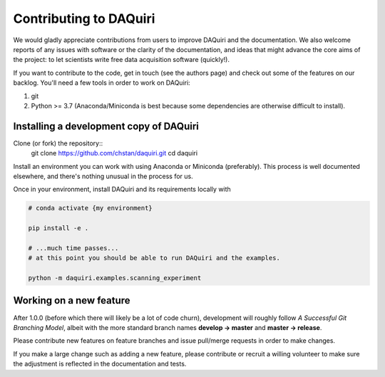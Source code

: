 Contributing to DAQuiri
=======================

We would gladly appreciate contributions from users to improve DAQuiri and
the documentation. We also welcome reports of any issues with software or the
clarity of the documentation, and ideas that might advance the core aims
of the project: to let scientists write free data acquisition software
(quickly!).

If you want to contribute to the code, get in touch (see the authors page) and
check out some of the features on our backlog. You'll need a few tools in order
to work on DAQuiri:

1. git
2. Python >= 3.7 (Anaconda/Miniconda is best because some dependencies are otherwise
   difficult to install).

Installing a development copy of DAQuiri
----------------------------------------

Clone (or fork) the repository::
    git clone https://github.com/chstan/daquiri.git
    cd daquiri

Install an environment you can work with using Anaconda or Miniconda (preferably).
This process is well documented elsewhere, and there's nothing unusual in the process
for us.

Once in your environment, install DAQuiri and its requirements locally with

.. code-block:: bash

   # conda activate {my environment}

   pip install -e .

   # ...much time passes...
   # at this point you should be able to run DAQuiri and the examples.

   python -m daquiri.examples.scanning_experiment


Working on a new feature
------------------------

After 1.0.0 (before which there will likely be a lot of code churn),
development will roughly follow *A Successful Git Branching Model*, albeit
with the more standard branch names **develop -> master** and **master -> release**.

Please contribute new features on feature branches and issue pull/merge requests
in order to make changes.

If you make a large change such as adding a new feature, please contribute or recruit
a willing volunteer to make sure the adjustment is reflected in the documentation
and tests.